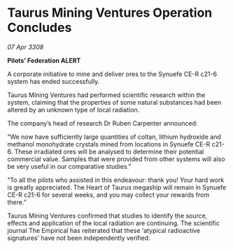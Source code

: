 * Taurus Mining Ventures Operation Concludes

/07 Apr 3308/

*Pilots’ Federation ALERT* 

A corporate initiative to mine and deliver ores to the Synuefe CE-R c21-6 system has ended successfully. 

Taurus Mining Ventures had performed scientific research within the system, claiming that the properties of some natural substances had been altered by an unknown type of local radiation. 

The company’s head of research Dr Ruben Carpenter announced:  

“We now have sufficiently large quantities of coltan, lithium hydroxide and methanol monohydrate crystals mined from locations in Synuefe CE-R c21-6. These irradiated ores will be analysed to determine their potential commercial value. Samples that were provided from other systems will also be very useful in our comparative studies.” 

“To all the pilots who assisted in this endeavour: thank you! Your hard work is greatly appreciated. The Heart of Taurus megaship will remain in Synuefe CE-R c21-6 for several weeks, and you may collect your rewards from there.” 

Taurus Mining Ventures confirmed that studies to identify the source, effects and application of the local radiation are continuing. The scientific journal The Empirical has reiterated that these ‘atypical radioactive signatures’ have not been independently verified.